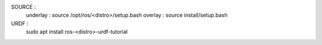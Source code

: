 SOURCE :
    underlay : source /opt/ros/<distro>/setup.bash
    overlay : source install/setup.bash 

URDF :
    sudo apt install ros-<distro>-urdf-tutorial